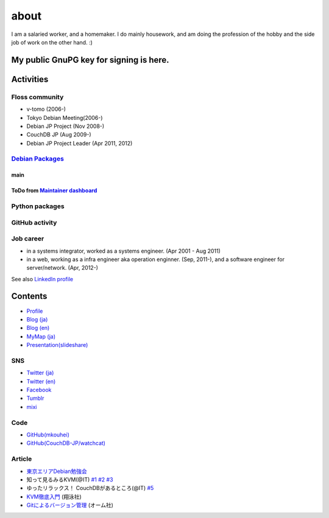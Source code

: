 about
=====

I am a salaried worker, and a homemaker. I do mainly housework, and am doing the profession of the hobby and the side job of work on the other hand. :)

My public GnuPG key for signing is here.
----------------------------------------

Activities
----------

Floss community
^^^^^^^^^^^^^^^

* v-tomo (2006-)
* Tokyo Debian Meeting(2006-)
* Debian JP Project (Nov 2008-)
* CouchDB JP (Aug 2009-)
* Debian JP Project Leader (Apr 2011, 2012)

`Debian Packages <http://qa.debian.org/developer.php?login=mkouhei@palmtb.net>`_
^^^^^^^^^^^^^^^^^^^^^^^^^^^^^^^^^^^^^^^^^^^^^^^^^^^^^^^^^^^^^^^^^^^^^^^^^^^^^^^^

main
""""

ToDo from `Maintainer dashboard <http://udd.debian.org/dmd/?email1=mkouhei%40palmtb.net>`_
""""""""""""""""""""""""""""""""""""""""""""""""""""""""""""""""""""""""""""""""""""""""""

Python packages
^^^^^^^^^^^^^^^

GitHub activity
^^^^^^^^^^^^^^^

Job career
^^^^^^^^^^

* in a systems integrator, worked as a systems engineer. (Apr 2001 - Aug 2011)
* in a web, working as a infra engineer aka operation enginner. (Sep, 2011-), and a software engineer for server/network. (Apr, 2012-)

See also `LinkedIn profile <http://jp.linkedin.com/pub/kouhei-maeda/23/517/38b>`_

Contents
--------

* `Profile <http://about.me/mkouhei>`_
* `Blog (ja) <http://d.palmtb.net/>`_
* `Blog (en) <http://d.hatena.ne.jp/emkouhei/>`_
* `MyMap (ja) <http://tinyurl.com/meshitosake>`_
* `Presentation(slideshare) <http://www.slideshare.net/mkouhei>`_

SNS
^^^

* `Twitter (ja) <https://twitter.com/mkouhei>`_
* `Twitter (en) <https://twitter.com/emkouhei>`_
* `Facebook <https://www.facebook.com/mkouhei>`_
* `Tumblr <http://mkouhei.tumblr.com/>`_
* `mixi <http://mixi.jp/show_friend.pl?id=9891736>`_

Code
^^^^

* `GitHub(mkouhei) <https://github.com/mkouhei>`_
* `GitHub(CouchDB-JP/watchcat) <https://github.com/CouchDB-JP>`_

Article
^^^^^^^

* `東京エリアDebian勉強会 <http://tokyodebian.alioth.debian.org/>`_
* 知って見るみるKVM(@IT) `#1 <http://www.atmarkit.co.jp/flinux/rensai/kvm01/kvm01a.html>`_  `#2 <http://www.atmarkit.co.jp/flinux/rensai/kvm02/kvm02a.html>`_  `#3 <http://www.atmarkit.co.jp/flinux/rensai/kvm03/kvm03a.html>`_
* ゆったリラックス！ CouchDBがあるところ(@IT) `#5 <http://www.atmarkit.co.jp/fdb/rensai/09_couchdb/05/couchdb01.html>`_
* `KVM徹底入門 <http://www.seshop.com/product/detail/12214/>`_ (翔泳社)
* `Gitによるバージョン管理 <http://ssl.ohmsha.co.jp/cgi-bin/menu.cgi?ISBN=978-4-274-06864-5>`_ (オーム社)
